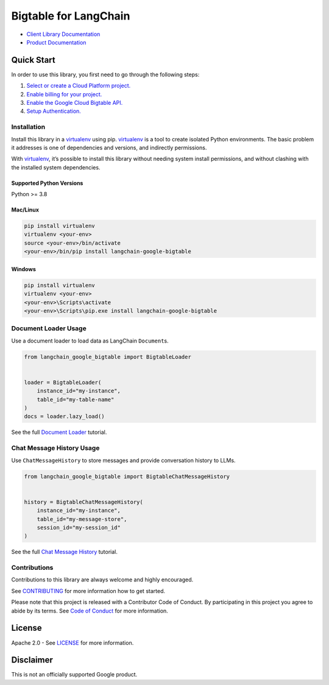 Bigtable for LangChain
======================

|preview| |pypi| |versions|

- `Client Library Documentation`_
- `Product Documentation`_

.. |preview| image:: https://img.shields.io/badge/support-preview-orange.svg
   :target: https://cloud.google.com/products#product-launch-stages
.. |pypi| image:: https://img.shields.io/pypi/v/langchain-google-bigtable.svg
   :target: https://pypi.org/project/langchain-google-bigtable/
.. |versions| image:: https://img.shields.io/pypi/pyversions/langchain-google-bigtable.svg
   :target: https://pypi.org/project/langchain-google-bigtable/
.. _Client Library Documentation: https://cloud.google.com/python/docs/reference/langchain-google-bigtable/latest
.. _Product Documentation: https://cloud.google.com/bigtable

Quick Start
-----------

In order to use this library, you first need to go through the following
steps:

1. `Select or create a Cloud Platform project.`_
2. `Enable billing for your project.`_
3. `Enable the Google Cloud Bigtable API.`_
4. `Setup Authentication.`_

.. _Select or create a Cloud Platform project.: https://console.cloud.google.com/project
.. _Enable billing for your project.: https://cloud.google.com/billing/docs/how-to/modify-project#enable_billing_for_a_project
.. _Enable the Google Cloud Bigtable API.: https://console.cloud.google.com/flows/enableapi?apiid=bigtable.googleapis.com
.. _Setup Authentication.: https://googleapis.dev/python/google-api-core/latest/auth.html

Installation
~~~~~~~~~~~~

Install this library in a `virtualenv`_ using pip. `virtualenv`_ is a tool to create isolated Python environments. The basic problem it addresses is
one of dependencies and versions, and indirectly permissions.

With `virtualenv`_, it’s possible to install this library without needing system install permissions, and without clashing with the installed system dependencies.

.. _`virtualenv`: https://virtualenv.pypa.io/en/latest/

Supported Python Versions
^^^^^^^^^^^^^^^^^^^^^^^^^

Python >= 3.8

Mac/Linux
^^^^^^^^^

.. code-block:: console

   pip install virtualenv
   virtualenv <your-env>
   source <your-env>/bin/activate
   <your-env>/bin/pip install langchain-google-bigtable

Windows
^^^^^^^

.. code-block:: console

   pip install virtualenv
   virtualenv <your-env>
   <your-env>\Scripts\activate
   <your-env>\Scripts\pip.exe install langchain-google-bigtable


Document Loader Usage
~~~~~~~~~~~~~~~~~~~~~

Use a document loader to load data as LangChain ``Document``\ s.

.. code-block:: python

    from langchain_google_bigtable import BigtableLoader


    loader = BigtableLoader(
        instance_id="my-instance",
        table_id="my-table-name"
    )
    docs = loader.lazy_load()

See the full `Document Loader`_ tutorial.

.. _`Document Loader`: https://github.com/googleapis/langchain-google-bigtable-python/blob/main/docs/document_loader.ipynb

Chat Message History Usage
~~~~~~~~~~~~~~~~~~~~~~~~~~

Use ``ChatMessageHistory`` to store messages and provide conversation
history to LLMs.

.. code:: python

    from langchain_google_bigtable import BigtableChatMessageHistory


    history = BigtableChatMessageHistory(
        instance_id="my-instance",
        table_id="my-message-store",
        session_id="my-session_id"
    )

See the full `Chat Message History`_ tutorial.

.. _`Chat Message History`: https://github.com/googleapis/langchain-google-bigtable-python/blob/main/docs/chat_message_history.ipynb

Contributions
~~~~~~~~~~~~~

Contributions to this library are always welcome and highly encouraged.

See `CONTRIBUTING`_ for more information how to get started.

Please note that this project is released with a Contributor Code of Conduct. By participating in
this project you agree to abide by its terms. See `Code of Conduct`_ for more
information.

.. _`CONTRIBUTING`: https://github.com/googleapis/langchain-google-bigtable-python/blob/main/CONTRIBUTING.md
.. _`Code of Conduct`: https://github.com/googleapis/langchain-google-bigtable-python/blob/main/CODE_OF_CONDUCT.md


License
-------

Apache 2.0 - See
`LICENSE <https://github.com/googleapis/langchain-google-bigtable-python/blob/main/LICENSE>`_
for more information.

Disclaimer
----------

This is not an officially supported Google product.

